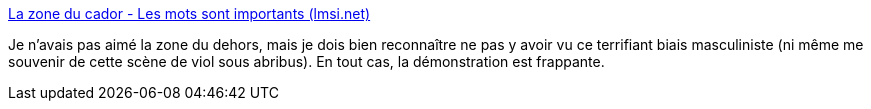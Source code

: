 :jbake-type: post
:jbake-status: published
:jbake-title: La zone du cador - Les mots sont importants (lmsi.net)
:jbake-tags: féminisme,science-fiction,analyse,critique,art,littérature,_mois_juin,_année_2020
:jbake-date: 2020-06-11
:jbake-depth: ../
:jbake-uri: shaarli/1591859787000.adoc
:jbake-source: https://nicolas-delsaux.hd.free.fr/Shaarli?searchterm=https%3A%2F%2Flmsi.net%2FLa-zone-du-cador&searchtags=f%C3%A9minisme+science-fiction+analyse+critique+art+litt%C3%A9rature+_mois_juin+_ann%C3%A9e_2020
:jbake-style: shaarli

https://lmsi.net/La-zone-du-cador[La zone du cador - Les mots sont importants (lmsi.net)]

Je n'avais pas aimé la zone du dehors, mais je dois bien reconnaître ne pas y avoir vu ce terrifiant biais masculiniste (ni même me souvenir de cette scène de viol sous abribus). En tout cas, la démonstration est frappante.
